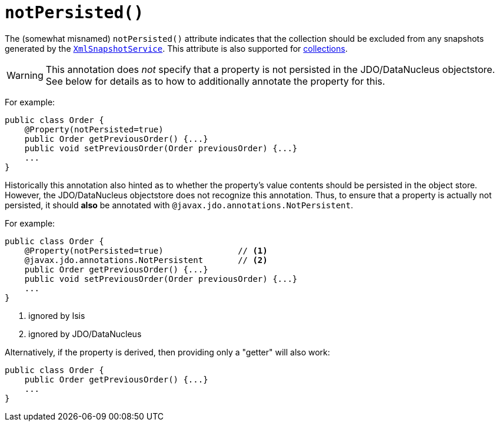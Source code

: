 [[_ug_reference-annotations_manpage-Property_notPersisted]]
= `notPersisted()`
:Notice: Licensed to the Apache Software Foundation (ASF) under one or more contributor license agreements. See the NOTICE file distributed with this work for additional information regarding copyright ownership. The ASF licenses this file to you under the Apache License, Version 2.0 (the "License"); you may not use this file except in compliance with the License. You may obtain a copy of the License at. http://www.apache.org/licenses/LICENSE-2.0 . Unless required by applicable law or agreed to in writing, software distributed under the License is distributed on an "AS IS" BASIS, WITHOUT WARRANTIES OR  CONDITIONS OF ANY KIND, either express or implied. See the License for the specific language governing permissions and limitations under the License.
:_basedir: ../
:_imagesdir: images/




The (somewhat misnamed) `notPersisted()` attribute indicates that the collection should be excluded from any snapshots generated by the xref:_ug_reference-services-api_manpage-XmlSnapshotService[`XmlSnapshotService`].  This attribute is also supported for xref:_ug_reference-annotations_manpage-Collection_notPersisted[collections].


[WARNING]
====
This annotation does _not_ specify that a property is not persisted in the JDO/DataNucleus objectstore.  See below for details as to how to additionally annotate the property for this.
====


For example:

[source,java]
----
public class Order {
    @Property(notPersisted=true)
    public Order getPreviousOrder() {...}
    public void setPreviousOrder(Order previousOrder) {...}
    ...
}
----

Historically this annotation also hinted as to whether the property's value contents should be persisted in the object store.  However, the JDO/DataNucleus objectstore does not recognize this annotation.  Thus, to ensure that a property is actually not persisted, it should *also* be annotated with `@javax.jdo.annotations.NotPersistent`.

For example:

[source,java]
----
public class Order {
    @Property(notPersisted=true)               // <1>
    @javax.jdo.annotations.NotPersistent       // <2>
    public Order getPreviousOrder() {...}
    public void setPreviousOrder(Order previousOrder) {...}
    ...
}
----
<1> ignored by Isis
<2> ignored by JDO/DataNucleus





Alternatively, if the property is derived, then providing only a "getter" will also work:

[source,java]
----
public class Order {
    public Order getPreviousOrder() {...}
    ...
}
----

